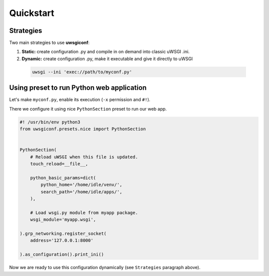 Quickstart
==========

Strategies
----------

Two main strategies to use **uwsgiconf**:

1. **Static:** create configuration .py and compile in on demand into classic uWSGI .ini.
2. **Dynamic:** create configuration .py, make it executable and give it directly to uWSGI

  .. code-block:: bash

    uwsgi --ini 'exec://path/to/myconf.py'


Using preset to run Python web application
------------------------------------------

Let's make ``myconf.py``, enable its execution (``-x`` permission and ``#!``).

There we configure it using nice ``PythonSection`` preset to run our web app.

.. code-block:: python

    #! /usr/bin/env python3
    from uwsgiconf.presets.nice import PythonSection


    PythonSection(
        # Reload uWSGI when this file is updated.
        touch_reload=__file__,

        python_basic_params=dict(
            python_home='/home/idle/venv/',
            search_path='/home/idle/apps/',
        ),

        # Load wsgi.py module from myapp package.
        wsgi_module='myapp.wsgi',

    ).grp_networking.register_socket(
        address='127.0.0.1:8000'

    ).as_configuration().print_ini()

Now we are ready to use this configuration dynamically (see ``Strategies`` paragraph above).

